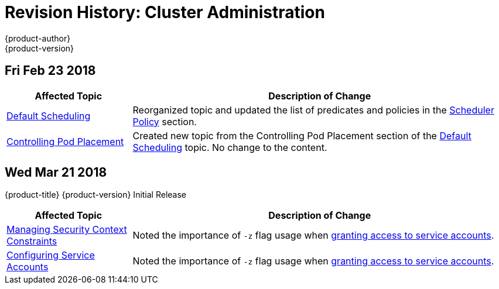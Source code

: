 [[admin-guide-revhistory-admin-guide]]
= Revision History: Cluster Administration
{product-author}
{product-version}
:data-uri:
:icons:
:experimental:

// do-release: revhist-tables

== Fri Feb 23 2018

// tag::admin_guide_fri_feb_23_2018[]
[cols="1,3",options="header"]
|===

|Affected Topic |Description of Change
//Fri Feb 23 2018
n|xref:../admin_guide/scheduling/scheduler.adoc#admin-guide-scheduler[Default Scheduling]
|Reorganized topic and updated the list of predicates and policies in the xref:../admin_guide/scheduling/scheduler.adoc#scheduler-policy[Scheduler Policy] section.

|xref:../admin_guide/scheduling/pod_placement.adoc#controlling-pod-placement[Controlling Pod Placement]
|Created new topic from the Controlling Pod Placement section of the xref:../admin_guide/scheduling/scheduler.adoc#admin-guide-scheduler[Default Scheduling] topic. No change to the content. 
|===

// end::admin_guide_fri_feb_23_2018[]]

== Wed Mar 21 2018

{product-title} {product-version} Initial Release

// tag::admin_guide_wed_mar_21_2018[]
[cols="1,3",options="header"]
|===

|Affected Topic |Description of Change
//Wed Mar 21 2018
|xref:../admin_guide/manage_scc.adoc#admin-guide-manage-scc[Managing Security Context Constraints]
|Noted the importance of `-z` flag usage when xref:../admin_guide/manage_scc.adoc#add-scc-to-user-group-project[granting access to service accounts].

|xref:../admin_guide/service_accounts.adoc#admin-guide-service-accounts[Configuring Service Accounts]
|Noted the importance of `-z` flag usage when xref:../admin_guide/service_accounts.adoc#admin-sa-user-names-and-groups[granting access to service accounts].

|===

// end::admin_guide_wed_mar_21_2018[]
